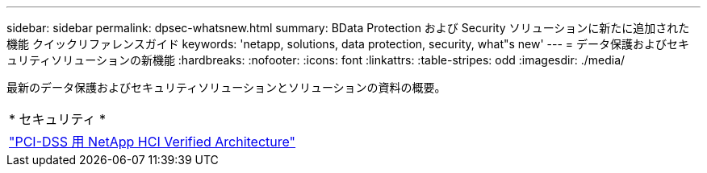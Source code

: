 ---
sidebar: sidebar 
permalink: dpsec-whatsnew.html 
summary: BData Protection および Security ソリューションに新たに追加された機能 クイックリファレンスガイド 
keywords: 'netapp, solutions, data protection, security, what"s new' 
---
= データ保護およびセキュリティソリューションの新機能
:hardbreaks:
:nofooter: 
:icons: font
:linkattrs: 
:table-stripes: odd
:imagesdir: ./media/


[role="lead"]
最新のデータ保護およびセキュリティソリューションとソリューションの資料の概要。

[cols="1,1"]
|===


2+| * セキュリティ * 


| link:https://www.coalfire.com/resources/white-papers/netapp-hci-verified-architecture-for-pci-dss["PCI-DSS 用 NetApp HCI Verified Architecture"] |  
|===